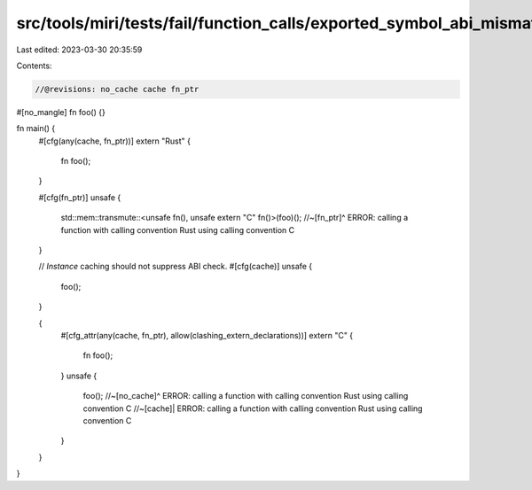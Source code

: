 src/tools/miri/tests/fail/function_calls/exported_symbol_abi_mismatch.rs
========================================================================

Last edited: 2023-03-30 20:35:59

Contents:

.. code-block:: rs

    //@revisions: no_cache cache fn_ptr

#[no_mangle]
fn foo() {}

fn main() {
    #[cfg(any(cache, fn_ptr))]
    extern "Rust" {
        fn foo();
    }

    #[cfg(fn_ptr)]
    unsafe {
        std::mem::transmute::<unsafe fn(), unsafe extern "C" fn()>(foo)();
        //~[fn_ptr]^ ERROR: calling a function with calling convention Rust using calling convention C
    }

    // `Instance` caching should not suppress ABI check.
    #[cfg(cache)]
    unsafe {
        foo();
    }

    {
        #[cfg_attr(any(cache, fn_ptr), allow(clashing_extern_declarations))]
        extern "C" {
            fn foo();
        }
        unsafe {
            foo();
            //~[no_cache]^ ERROR: calling a function with calling convention Rust using calling convention C
            //~[cache]| ERROR: calling a function with calling convention Rust using calling convention C
        }
    }
}



